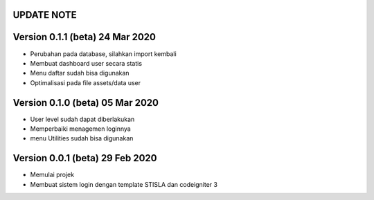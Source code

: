 *******************
UPDATE NOTE
*******************

*******************
Version 0.1.1 (beta) 24 Mar 2020
*******************
* Perubahan pada database, silahkan import kembali
* Membuat dashboard user secara statis
* Menu daftar sudah bisa digunakan
* Optimalisasi pada file assets/data user

*******************
Version 0.1.0 (beta) 05 Mar 2020
*******************
* User level sudah dapat diberlakukan
* Memperbaiki menagemen loginnya
* menu Utilities sudah bisa digunakan

*******************
Version 0.0.1 (beta) 29 Feb 2020
*******************
* Memulai projek
* Membuat sistem login dengan template STISLA dan codeigniter 3